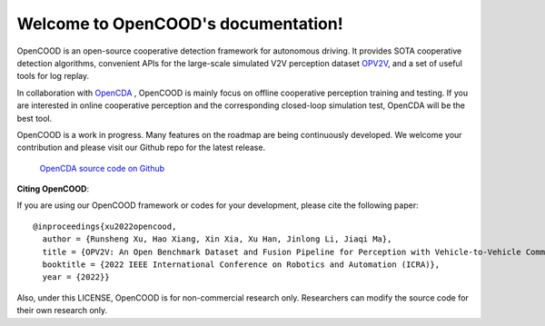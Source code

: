 
Welcome to OpenCOOD's documentation!
===================================
OpenCOOD is an open-source cooperative detection framework for autonomous driving. It provides SOTA cooperative detection algorithms,
convenient APIs for the large-scale simulated V2V perception dataset `OPV2V <https://mobility-lab.seas.ucla.edu/opv2v/>`_, and a set of useful tools for log replay.

In collaboration with `OpenCDA <https://github.com/ucla-mobility/OpenCDA>`_ , OpenCOOD is mainly focus on offline cooperative perception training and testing. If you are
interested in online cooperative perception and the corresponding closed-loop simulation test, OpenCDA will be the best tool.

OpenCOOD is a work in progress. Many features on the roadmap are being continuously developed. We welcome your contribution and please visit our Github repo
for the latest release.

    `OpenCDA source code on  Github <https://github.com/DerrickXuNu/OpenCOOD>`_

**Citing OpenCOOD**\ :

If you are using our OpenCOOD framework or codes for your development, please cite the following paper::

    @inproceedings{xu2022opencood,
      author = {Runsheng Xu, Hao Xiang, Xin Xia, Xu Han, Jinlong Li, Jiaqi Ma},
      title = {OPV2V: An Open Benchmark Dataset and Fusion Pipeline for Perception with Vehicle-to-Vehicle Communication},
      booktitle = {2022 IEEE International Conference on Robotics and Automation (ICRA)},
      year = {2022}}

Also, under this LICENSE, OpenCOOD is for non-commercial research only. Researchers can modify the source code for their own research only.
